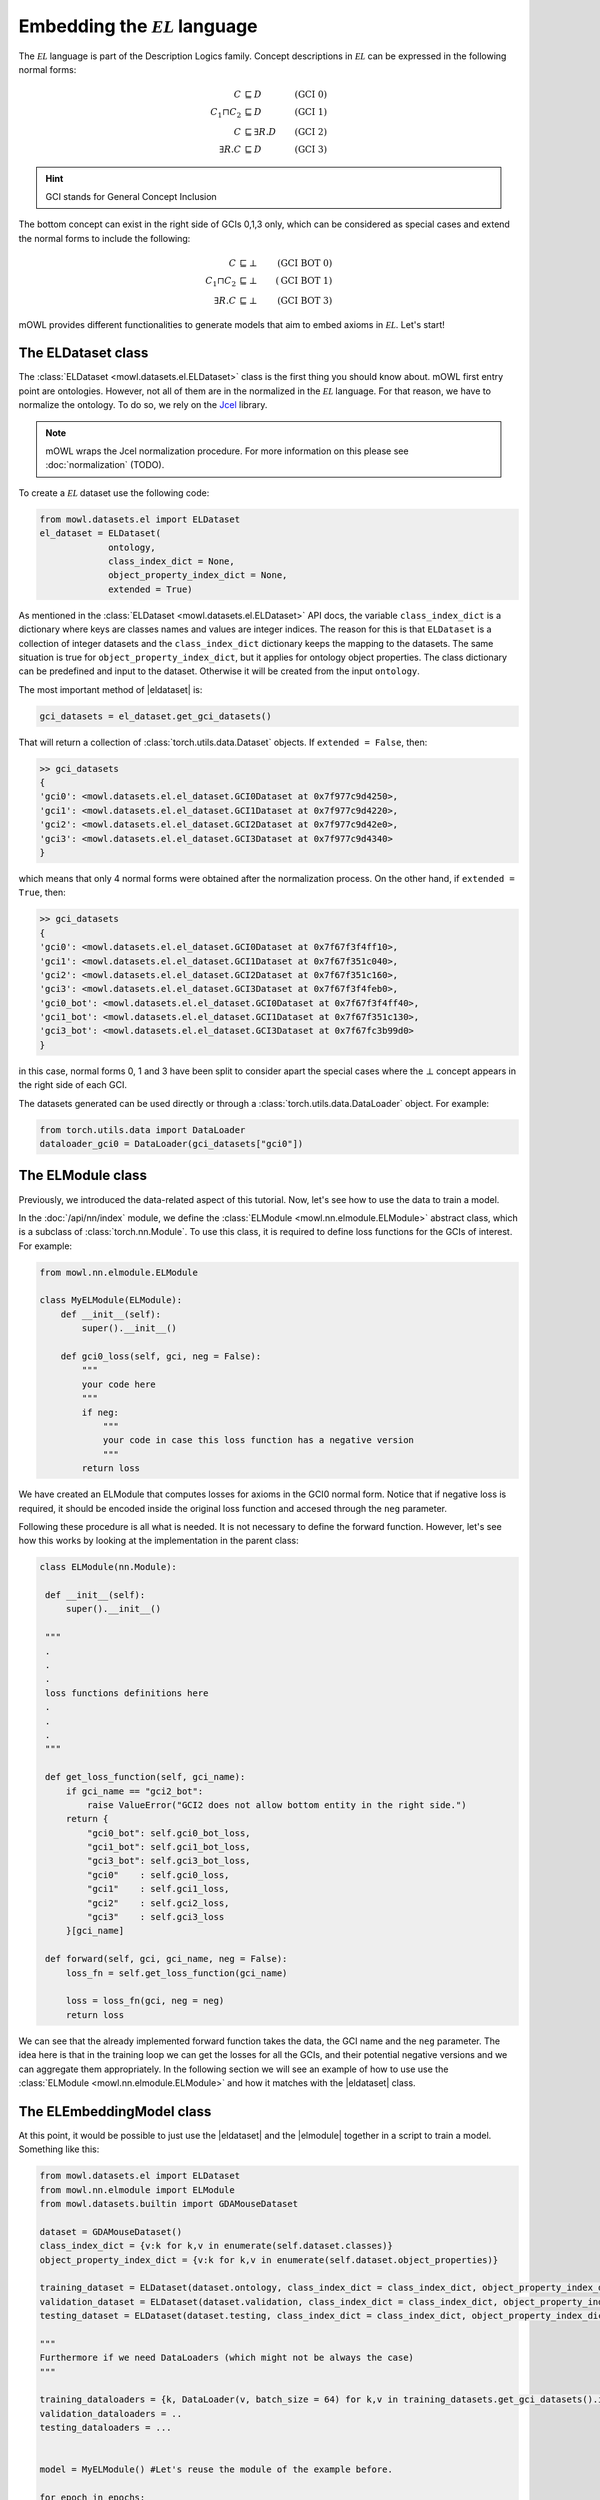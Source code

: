 Embedding the :math:`\mathcal{EL}` language
============================================
.. |eldataset| replace:: :class:`ELDataset <mowl.datasets.el.ELDataset>`
.. |elmodule| replace:: :class:`ELModule <mowl.nn.elmodule.ELModule>`
.. |el| replace:: :math:`\mathcal{EL}`

The :math:`\mathcal{EL}` language is part of the Description Logics family. Concept descriptions in :math:`\mathcal{EL}` can be expressed in the following normal forms:

.. math::
   \begin{align}
   C &\sqsubseteq D & (\text{GCI 0}) \\
   C_1 \sqcap C_2 &\sqsubseteq D & (\text{GCI 1}) \\
   C &\sqsubseteq \exists R. D & (\text{GCI 2})\\
   \exists R. C &\sqsubseteq D & (\text{GCI 3}) 
   \end{align}

   
.. hint::

   GCI stands for General Concept Inclusion

The bottom concept can exist in the right side of GCIs 0,1,3 only, which can be considered as special cases and extend the normal forms to include the following:

.. math::
   \begin{align}
   C &\sqsubseteq \bot & (\text{GCI BOT 0}) \\
   C_1 \sqcap C_2 &\sqsubseteq \bot & (\text{GCI BOT 1}) \\
   \exists R. C &\sqsubseteq \bot & (\text{GCI BOT 3}) 
   \end{align}


mOWL provides different functionalities to generate models that aim to embed axioms in :math:`\mathcal{EL}`. Let's start!

The ELDataset class
------------------------
The :class:`ELDataset <mowl.datasets.el.ELDataset>` class is the first thing you should know about. mOWL first entry point are ontologies. However, not all of them are in the normalized in the |el| language. For that reason, we have to normalize the ontology. To do so, we rely on the `Jcel <https://julianmendez.github.io/jcel/>`_ library.

.. note::
   mOWL wraps the Jcel normalization procedure. For more information on this please see :doc:`normalization` (TODO).

To create a |el| dataset use the following code:

.. code-block:: python

   from mowl.datasets.el import ELDataset
   el_dataset = ELDataset(
		ontology,
		class_index_dict = None,
		object_property_index_dict = None,
		extended = True)

As mentioned in the :class:`ELDataset <mowl.datasets.el.ELDataset>` API docs, the variable ``class_index_dict`` is a dictionary where keys are classes names and values are integer indices. The reason for this is that ``ELDataset`` is a collection of integer datasets and the ``class_index_dict`` dictionary keeps the mapping to the datasets. The same situation is true for ``object_property_index_dict``, but it applies for ontology object properties.
The class dictionary can be predefined and input to the dataset. Otherwise it will be created from the input ``ontology``.

The most important method of |eldataset| is:
   
.. code-block:: python

   gci_datasets = el_dataset.get_gci_datasets()

That will return a collection of :class:`torch.utils.data.Dataset` objects. If ``extended = False``, then:

.. code-block:: bash

   >> gci_datasets
   {
   'gci0': <mowl.datasets.el.el_dataset.GCI0Dataset at 0x7f977c9d4250>,
   'gci1': <mowl.datasets.el.el_dataset.GCI1Dataset at 0x7f977c9d4220>,
   'gci2': <mowl.datasets.el.el_dataset.GCI2Dataset at 0x7f977c9d42e0>,
   'gci3': <mowl.datasets.el.el_dataset.GCI3Dataset at 0x7f977c9d4340>
   }

which means that only 4 normal forms were obtained after the normalization process. On the other hand, if ``extended = True``, then:

.. code-block:: bash

   >> gci_datasets
   {
   'gci0': <mowl.datasets.el.el_dataset.GCI0Dataset at 0x7f67f3f4ff10>,
   'gci1': <mowl.datasets.el.el_dataset.GCI1Dataset at 0x7f67f351c040>,
   'gci2': <mowl.datasets.el.el_dataset.GCI2Dataset at 0x7f67f351c160>,
   'gci3': <mowl.datasets.el.el_dataset.GCI3Dataset at 0x7f67f3f4feb0>,
   'gci0_bot': <mowl.datasets.el.el_dataset.GCI0Dataset at 0x7f67f3f4ff40>,
   'gci1_bot': <mowl.datasets.el.el_dataset.GCI1Dataset at 0x7f67f351c130>,
   'gci3_bot': <mowl.datasets.el.el_dataset.GCI3Dataset at 0x7f67fc3b99d0>
   }

in this case, normal forms 0, 1 and 3 have been split to consider apart the special cases where the :math:`\bot` concept appears in the right side of each GCI.

The datasets generated can be used directly or through a :class:`torch.utils.data.DataLoader` object. For example:

.. code-block:: python

   from torch.utils.data import DataLoader
   dataloader_gci0 = DataLoader(gci_datasets["gci0"])

The ELModule class
----------------------
Previously, we introduced the data-related aspect of this tutorial. Now, let's see how to use the data to train a model.

In the :doc:`/api/nn/index` module, we define the :class:`ELModule <mowl.nn.elmodule.ELModule>` abstract class, which is a subclass of :class:`torch.nn.Module`. To use this class, it is required to define loss functions for the GCIs of interest. For example:

.. code-block:: python

   from mowl.nn.elmodule.ELModule

   class MyELModule(ELModule):
       def __init__(self):
           super().__init__()

       def gci0_loss(self, gci, neg = False):
           """
	   your code here
	   """
	   if neg:
	       """
	       your code in case this loss function has a negative version
	       """
	   return loss
	
We have created an ELModule that computes losses for axioms in the GCI0 normal form. Notice that if negative loss is required, it should be encoded inside the original loss function and accesed through the ``neg`` parameter.

Following these procedure is all what is needed. It is not necessary to define the forward function. However, let's see how this works by looking at the implementation in the parent class:

.. code-block:: python 

   class ELModule(nn.Module):

    def __init__(self):
        super().__init__()

    """
    .
    .
    .
    loss functions definitions here
    .
    .
    .
    """

    def get_loss_function(self, gci_name):
        if gci_name == "gci2_bot":
            raise ValueError("GCI2 does not allow bottom entity in the right side.")
        return {
            "gci0_bot": self.gci0_bot_loss,
            "gci1_bot": self.gci1_bot_loss,
            "gci3_bot": self.gci3_bot_loss,
            "gci0"    : self.gci0_loss,
            "gci1"    : self.gci1_loss,
            "gci2"    : self.gci2_loss,
            "gci3"    : self.gci3_loss
        }[gci_name]

    def forward(self, gci, gci_name, neg = False):
        loss_fn = self.get_loss_function(gci_name)
        
        loss = loss_fn(gci, neg = neg)
        return loss

We can see that the already implemented forward function takes the data, the GCI name and the ``neg`` parameter. The idea here is that in the training loop we can get the losses for all the GCIs, and their potential negative versions and we can aggregate them appropriately. In the following section we will see an example of how to use use the :class:`ELModule <mowl.nn.elmodule.ELModule>` and how it matches with the |eldataset| class.

The ELEmbeddingModel class
---------------------------------

At this point, it would be possible to just use the |eldataset| and the |elmodule| together in a script to train a model. Something like this:

.. code-block:: python

   from mowl.datasets.el import ELDataset
   from mowl.nn.elmodule import ELModule
   from mowl.datasets.builtin import GDAMouseDataset

   dataset = GDAMouseDataset()
   class_index_dict = {v:k for k,v in enumerate(self.dataset.classes)}
   object_property_index_dict = {v:k for k,v in enumerate(self.dataset.object_properties)}

   training_dataset = ELDataset(dataset.ontology, class_index_dict = class_index_dict, object_property_index_dict = object_property_index_dict, extended = False) 
   validation_dataset = ELDataset(dataset.validation, class_index_dict = class_index_dict, object_property_index_dict = object_property_index_dict, extended = False) 
   testing_dataset = ELDataset(dataset.testing, class_index_dict = class_index_dict, object_property_index_dict = object_property_index_dict, extended = False) 

   """
   Furthermore if we need DataLoaders (which might not be always the case)
   """

   training_dataloaders = {k, DataLoader(v, batch_size = 64) for k,v in training_datasets.get_gci_datasets().items()}
   validation_dataloaders = ..
   testing_dataloaders = ...

   
   model = MyELModule() #Let's reuse the module of the example before.

   for epoch in epochs:
       for gci_name, gci_dataloader in training_dataloaders.items():
           for i, batch in enumerate(gci_dataloader):
		loss = model(gci_name, batch)

	.
	.
	.
	More logic for training
	.
	.
	.

In the previous script, there are some lines of code dedicated to preprocessing the data. That functionality is what is encoded in the :class:`ELEmbeddingModel <mowl.base_models.elmodel.ELEmbeddingModel>` such that if we use it, we can bypass all the data preprocessing and start directly in the training, validation and testing loops.

To see actual examples of EL models, let's go to :doc:`/examples/elmodels/elembeddings` and :doc:`/examples/elmodels/elboxembeddings`
